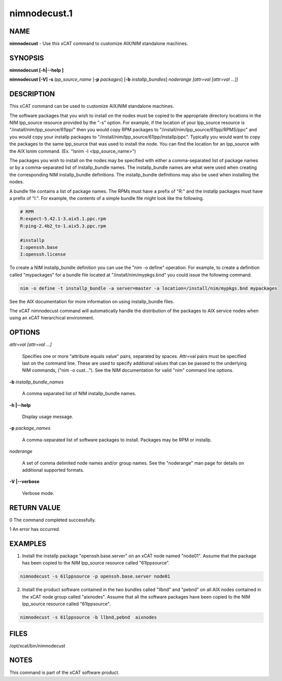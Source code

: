 
#############
nimnodecust.1
#############

.. highlight:: perl


****
NAME
****


\ **nimnodecust**\  - Use this xCAT command to customize AIX/NIM standalone machines.


********
SYNOPSIS
********


\ **nimnodecust [-h|-**\ **-help ]**\ 

\ **nimnodecust [-V] -s**\  \ *lpp_source_name*\  [\ **-p**\  \ *packages*\ ] [\ **-b**\  \ *installp_bundles*\ ] \ *noderange [attr=val [attr=val ...]]*\ 


***********
DESCRIPTION
***********


This xCAT command can be used to customize AIX/NIM standalone machines.

The software packages that you wish to install on the nodes must be copied to the appropriate directory locations in the NIM lpp_source resource provided by the "-s" option.  For example, if the location of your lpp_source resource is "/install/nim/lpp_source/61lpp/" then you would copy RPM packages to "/install/nim/lpp_source/61lpp/RPMS/ppc" and you would copy your installp packages to "/install/nim/lpp_source/61lpp/installp/ppc". Typically you would want to copy the packages to the same lpp_source that was used to install the node.  You can find the location for an lpp_source with the AIX lsnim command. (Ex. "lsnim -l <lpp_source_name>")

The packages you wish to install on the nodes may be specified with either a comma-separated list of package names or by a comma-separated list of installp_bundle names. The installp_bundle names are what were used when creating the corresponding NIM installp_bundle definitions. The installp_bundle definitions may also be used when installing the nodes.

A bundle file contains a list of package names.  The RPMs must have a prefix of "R:" and the installp packages must have a prefix of "I:".  For example, the contents of a simple bundle file might look like the following.


.. code-block:: perl

  # RPM
  R:expect-5.42.1-3.aix5.1.ppc.rpm
  R:ping-2.4b2_to-1.aix5.3.ppc.rpm
 
  #installp
  I:openssh.base
  I:openssh.license


To create a NIM installp_bundle definition you can use the "nim -o define" operation.  For example, to create a definition called "mypackages" for a bundle file located at "/install/nim/mypkgs.bnd" you could issue the following command.


.. code-block:: perl

  nim -o define -t installp_bundle -a server=master -a location=/install/nim/mypkgs.bnd mypackages


See the AIX documentation for more information on using installp_bundle files.

The xCAT nimnodecust command will automatically handle the distribution of the packages to AIX service nodes when using an xCAT hierarchical environment.


*******
OPTIONS
*******



\ *attr=val [attr=val ...]*\ 
 
 Specifies one or more "attribute equals value" pairs, separated by spaces. Attr=val pairs must be specified last on the command line. These are used to specify
 additional values that can be passed to the underlying NIM commands, ("nim -o cust..."). See the NIM documentation for valid "nim" command line options.
 


\ **-b**\  \ *installp_bundle_names*\ 
 
 A comma separated list of NIM installp_bundle names.
 


\ **-h |-**\ **-help**\ 
 
 Display usage message.
 


\ **-p**\  \ *package_names*\ 
 
 A comma-separated list of software packages to install.  Packages may be RPM or installp.
 


\ *noderange*\ 
 
 A set of comma delimited node names and/or group names. See the "noderange" man page for details on additional supported formats.
 


\ **-V |-**\ **-verbose**\ 
 
 Verbose mode.
 



************
RETURN VALUE
************



0 The command completed successfully.



1 An error has occurred.




********
EXAMPLES
********


1) Install the installp package "openssh.base.server" on an xCAT node named "node01".  Assume that the package has been copied to the NIM lpp_source resource called "61lppsource".


.. code-block:: perl

  nimnodecust -s 61lppsource -p openssh.base.server node01


2) Install the product software contained in the two bundles called "llbnd" and "pebnd" on all AIX nodes contained in the xCAT node group called "aixnodes".  Assume that all the software packages have been copied to the NIM lpp_source resource called "61lppsource".


.. code-block:: perl

  nimnodecust -s 61lppsource -b llbnd,pebnd  aixnodes



*****
FILES
*****


/opt/xcat/bin/nimnodecust


*****
NOTES
*****


This command is part of the xCAT software product.

